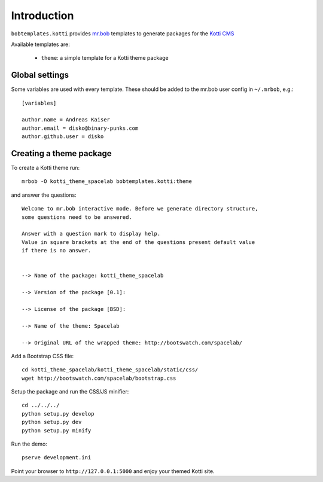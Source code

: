 Introduction
============

``bobtemplates.kotti`` provides `mr.bob`_ templates to generate packages for
the `Kotti CMS`_

Available templates are:

    -   ``theme``: a simple template for a Kotti theme package

Global settings
---------------

Some variables are used with every template.  These should be added to the
mr.bob user config in ``~/.mrbob``, e.g.::

    [variables]

    author.name = Andreas Kaiser
    author.email = disko@binary-punks.com
    author.github.user = disko

Creating a theme package
------------------------

To create a Kotti theme run::

    mrbob -O kotti_theme_spacelab bobtemplates.kotti:theme

and answer the questions::

    Welcome to mr.bob interactive mode. Before we generate directory structure,
    some questions need to be answered.

    Answer with a question mark to display help.
    Value in square brackets at the end of the questions present default value
    if there is no answer.


    --> Name of the package: kotti_theme_spacelab

    --> Version of the package [0.1]:

    --> License of the package [BSD]:

    --> Name of the theme: Spacelab

    --> Original URL of the wrapped theme: http://bootswatch.com/spacelab/

Add a Bootstrap CSS file::

    cd kotti_theme_spacelab/kotti_theme_spacelab/static/css/
    wget http://bootswatch.com/spacelab/bootstrap.css

Setup the package and run the CSS/JS minifier::

    cd ../../../
    python setup.py develop
    python setup.py dev
    python setup.py minify

Run the demo::

    pserve development.ini

Point your browser to ``http://127.0.0.1:5000`` and enjoy your themed Kotti
site.

.. _mr.bob: http://mrbob.readthedocs.org/en/latest/
.. _Kotti CMS: http://kotti.readthedocs.org/en/latest/
